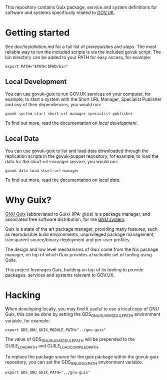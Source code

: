This repository contains Guix package, service and system definitions
for software and systems specifically related to [[https://www.gov.uk/][GOV.UK]].

* Getting started

See [[doc/installation.md][doc/installation.md]] for a full list of [[doc/installation.md#prerequisites][prerequisites]] and
[[doc/installation.md#steps][steps]]. The most reliable way to run the included scripts is via the
included govuk script. The bin directory can be added to your PATH for
easy access, for example:

#+BEGIN_SRC shell
  export PATH="$PATH:$PWD/bin"
#+END_SRC

** Local Development

You can use govuk-guix to run GOV.UK services on your computer, for
example, to start a system with the Short URL Manager, Specialist
Publisher and any of their dependencies, you would run:

#+BEGIN_SRC shell
  govuk system start short-url-manager specialist-publisher
#+END_SRC

To find out more, read the documentation on [[doc/local-development.md][local development]].

** Local Data

You can use govuk-guix to list and load data downloaded through the
replication scripts in the govuk-puppet repository, for example, to
load the data for the short-url-manager service, you would run:

#+BEGIN_SRC shell
  govuk data load short-url-manager
#+END_SRC

To find out more, read the documentation on [[doc/local-data.md][local data]].

* Why Guix?

[[http://www.gnu.org/software/guix/][GNU Guix]] (abbreviated to Guix) (IPA: /ɡiːks/) is a package manager,
and associated free software distribution, for the [[http://www.gnu.org/gnu/gnu.html][GNU system]].

Guix is a state of the art package manager, providing many features,
such as reproducible build environments, unprivileged package
management, transparent source/binary deployment and per-user
profiles.

The design and low level mechanisms of Guix come from the Nix package
manager, on top of which Guix provides a hackable set of tooling using
Guile.

This project leverages Guix, building on top of its tooling to provide
packages, services and systems relevant to GOV.UK.

* Hacking

When developing locally, you may find it useful to use a local copy of
GNU Guix, this can be done by setting the GDS_GNU_GUIX_MODULE_PATH
environment variable, for example:

#+BEGIN_SRC shell
  export GDS_GNU_GUIX_MODULE_PATH="../gnu-guix"
#+END_SRC

The value of GDS_GNU_GUIX_MODULE_PATH will be prepended to the
GUILE_LOAD_PATH and GUILE_LOAD_COMPILED_PATH.

To replace the package source for the guix package within the
govuk-guix repository, you can set the GDS_GNU_GUIX_PATH environment
variable.

#+BEGIN_SRC shell
  export GDS_GNU_GUIX_PATH="../gnu-guix"
#+END_SRC
